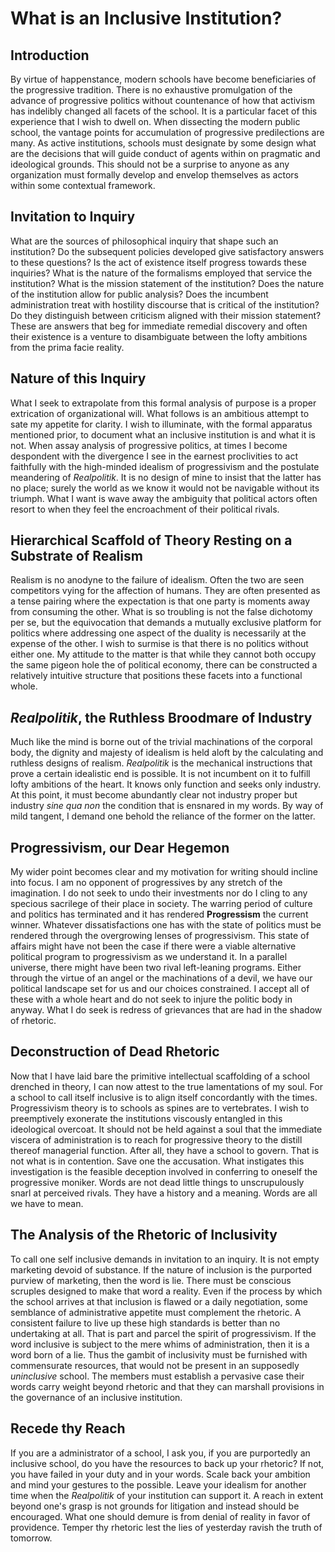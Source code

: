 * What is an Inclusive Institution?
:PROPERTIES:
:CUSTOM_ID: what-is-an-inclusive-institution
:END:
** Introduction
:PROPERTIES:
:CUSTOM_ID: introduction
:END:
By virtue of happenstance, modern schools have become beneficiaries of the progressive tradition. There is no exhaustive promulgation of the advance of progressive politics without countenance of how that activism has indelibly changed all facets of the school. It is a particular facet of this experience that I wish to dwell on. When dissecting the modern public school, the vantage points for accumulation of progressive predilections are many. As active institutions, schools must designate by some design what are the decisions that will guide conduct of agents within on pragmatic and ideological grounds. This should not be a surprise to anyone as any organization must formally develop and envelop themselves as actors within some contextual framework.

** Invitation to Inquiry
:PROPERTIES:
:CUSTOM_ID: invitation-to-inquiry
:END:
What are the sources of philosophical inquiry that shape such an institution? Do the subsequent policies developed give satisfactory answers to these questions? Is the act of existence itself progress towards these inquiries? What is the nature of the formalisms employed that service the institution? What is the mission statement of the institution? Does the nature of the institution allow for public analysis? Does the incumbent administration treat with hostility discourse that is critical of the institution? Do they distinguish between criticism aligned with their mission statement? These are answers that beg for immediate remedial discovery and often their existence is a venture to disambiguate between the lofty ambitions from the prima facie reality.

** Nature of this Inquiry
:PROPERTIES:
:CUSTOM_ID: nature-of-this-inquiry
:END:
What I seek to extrapolate from this formal analysis of purpose is a proper extrication of organizational will. What follows is an ambitious attempt to sate my appetite for clarity. I wish to illuminate, with the formal apparatus mentioned prior, to document what an inclusive institution is and what it is not. When assay analysis of progressive politics, at times I become despondent with the divergence I see in the earnest proclivities to act faithfully with the high-minded idealism of progressivism and the postulate meandering of /Realpolitik/. It is no design of mine to insist that the latter has no place; surely the world as we know it would not be navigable without its triumph. What I want is wave away the ambiguity that political actors often resort to when they feel the encroachment of their political rivals.

** Hierarchical Scaffold of Theory Resting on a Substrate of Realism
:PROPERTIES:
:CUSTOM_ID: hierarchical-scaffold-of-theory-resting-on-a-substrate-of-realism
:END:
Realism is no anodyne to the failure of idealism. Often the two are seen competitors vying for the affection of humans. They are often presented as a tense pairing where the expectation is that one party is moments away from consuming the other. What is so troubling is not the false dichotomy per se, but the equivocation that demands a mutually exclusive platform for politics where addressing one aspect of the duality is necessarily at the expense of the other. I wish to surmise is that there is no politics without either one. My attitude to the matter is that while they cannot both occupy the same pigeon hole the of political economy, there can be constructed a relatively intuitive structure that positions these facets into a functional whole.

** /Realpolitik/, the Ruthless Broodmare of Industry
:PROPERTIES:
:CUSTOM_ID: realpolitik-the-ruthless-broodmare-of-industry
:END:
Much like the mind is borne out of the trivial machinations of the corporal body, the dignity and majesty of idealism is held aloft by the calculating and ruthless designs of realism. /Realpolitik/ is the mechanical instructions that prove a certain idealistic end is possible. It is not incumbent on it to fulfill lofty ambitions of the heart. It knows only function and seeks only industry. At this point, it must become abundantly clear not industry proper but industry /sine qua non/ the condition that is ensnared in my words. By way of mild tangent, I demand one behold the reliance of the former on the latter.

** Progressivism, our Dear Hegemon
:PROPERTIES:
:CUSTOM_ID: progressivism-our-dear-hegemon
:END:
My wider point becomes clear and my motivation for writing should incline into focus. I am no opponent of progressives by any stretch of the imagination. I do not seek to undo their investments nor do I cling to any specious sacrilege of their place in society. The warring period of culture and politics has terminated and it has rendered *Progressism* the current winner. Whatever dissatisfactions one has with the state of politics must be rendered through the overgrowing lenses of progressivism. This state of affairs might have not been the case if there were a viable alternative political program to progressivism as we understand it. In a parallel universe, there might have been two rival left-leaning programs. Either through the virtue of an angel or the machinations of a devil, we have our political landscape set for us and our choices constrained. I accept all of these with a whole heart and do not seek to injure the politic body in anyway. What I do seek is redress of grievances that are had in the shadow of rhetoric.

** Deconstruction of Dead Rhetoric
:PROPERTIES:
:CUSTOM_ID: deconstruction-of-dead-rhetoric
:END:
Now that I have laid bare the primitive intellectual scaffolding of a school drenched in theory, I can now attest to the true lamentations of my soul. For a school to call itself inclusive is to align itself concordantly with the times. Progressivism theory is to schools as spines are to vertebrates. I wish to preemptively exonerate the institutions viscously entangled in this ideological overcoat. It should not be held against a soul that the immediate viscera of administration is to reach for progressive theory to the distill thereof managerial function. After all, they have a school to govern. That is not what is in contention. Save one the accusation. What instigates this investigation is the feasible deception involved in conferring to oneself the progressive moniker. Words are not dead little things to unscrupulously snarl at perceived rivals. They have a history and a meaning. Words are all we have to mean.

** The Analysis of the Rhetoric of Inclusivity
:PROPERTIES:
:CUSTOM_ID: the-analysis-of-the-rhetoric-of-inclusivity
:END:
To call one self inclusive demands in invitation to an inquiry. It is not empty marketing devoid of substance. If the nature of inclusion is the purported purview of marketing, then the word is lie. There must be conscious scruples designed to make that word a reality. Even if the process by which the school arrives at that inclusion is flawed or a daily negotiation, some semblance of administrative appetite must complement the rhetoric. A consistent failure to live up these high standards is better than no undertaking at all. That is part and parcel the spirit of progressivism. If the word inclusive is subject to the mere whims of administration, then it is a word born of a lie. Thus the gambit of inclusivity must be furnished with commensurate resources, that would not be present in an supposedly /uninclusive/ school. The members must establish a pervasive case their words carry weight beyond rhetoric and that they can marshall provisions in the governance of an inclusive institution.

** Recede thy Reach
:PROPERTIES:
:CUSTOM_ID: recede-thy-reach
:END:
If you are a administrator of a school, I ask you, if you are purportedly an inclusive school, do you have the resources to back up your rhetoric? If not, you have failed in your duty and in your words. Scale back your ambition and mind your gestures to the possible. Leave your idealism for another time when the /Realpolitik/ of your institution can support it. A reach in extent beyond one's grasp is not grounds for litigation and instead should be encouraged. What one should demure is from denial of reality in favor of providence. Temper thy rhetoric lest the lies of yesterday ravish the truth of tomorrow.
